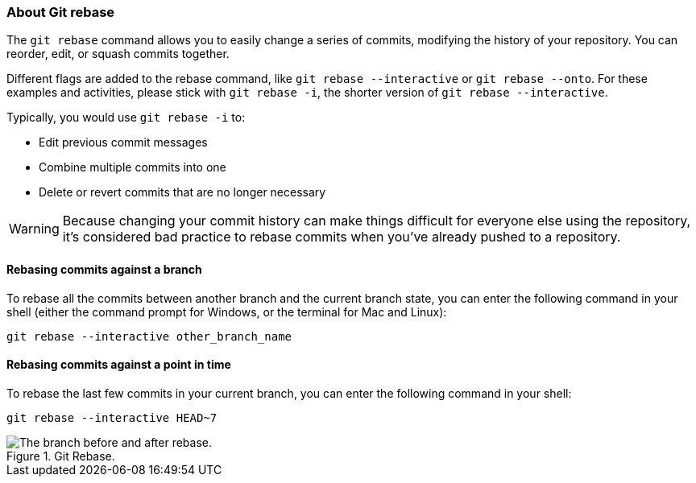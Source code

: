 ### About Git rebase

The `git rebase` command allows you to easily change a series of commits, modifying the history of your repository. You can reorder, edit, or squash commits together.

Different flags are added to the rebase command, like `git rebase --interactive` or `git rebase --onto`. For these examples and activities, please stick with `git rebase -i`, the shorter version of `git rebase --interactive`.  

Typically, you would use `git rebase -i` to:

- Edit previous commit messages
- Combine multiple commits into one
- Delete or revert commits that are no longer necessary

[WARNING]
====
Because changing your commit history can make things difficult for everyone else using the repository, it's considered bad practice to rebase commits when you've already pushed to a repository.
====

#### Rebasing commits against a branch

To rebase all the commits between another branch and the current branch state, you can enter the following command in your shell (either the command prompt for Windows, or the terminal for Mac and Linux):

`git rebase --interactive other_branch_name`

#### Rebasing commits against a point in time

To rebase the last few commits in your current branch, you can enter the following command in your shell:

`git rebase --interactive HEAD~7`

.Git Rebase.
image::book/images/git-rebase.png["The branch before and after rebase."]
